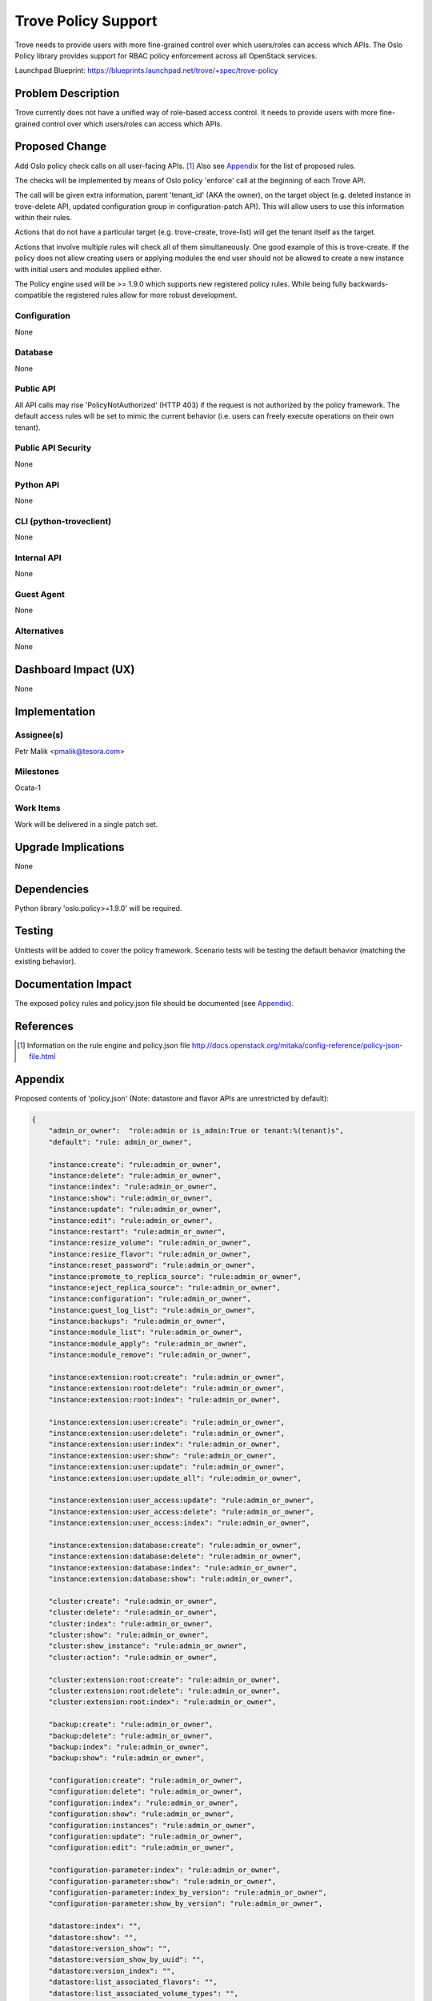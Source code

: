 ..
    This work is licensed under a Creative Commons Attribution 3.0 Unported
    License.

    http://creativecommons.org/licenses/by/3.0/legalcode

    Sections of this template were taken directly from the Nova spec
    template at:
    https://github.com/openstack/nova-specs/blob/master/specs/juno-template.rst

..
    This template should be in ReSTructured text. The filename in the git
    repository should match the launchpad URL, for example a URL of
    https://blueprints.launchpad.net/trove/+spec/awesome-thing should be named
    awesome-thing.rst.

    Please do not delete any of the sections in this template.  If you
    have nothing to say for a whole section, just write: None

    Note: This comment may be removed if desired, however the license notice
    above should remain.


====================
Trove Policy Support
====================

Trove needs to provide users with more fine-grained control over which
users/roles can access which APIs.
The Oslo Policy library provides support for RBAC policy enforcement across all
OpenStack services.

Launchpad Blueprint:
https://blueprints.launchpad.net/trove/+spec/trove-policy


Problem Description
===================

Trove currently does not have a unified way of role-based access control.
It needs to provide users with more fine-grained control over which
users/roles can access which APIs.


Proposed Change
===============

Add Oslo policy check calls on all user-facing APIs. [1]_
Also see `Appendix`_ for the list of proposed rules.

The checks will be implemented by means of Oslo policy 'enforce' call
at the beginning of each Trove API.

The call will be given extra information, parent 'tenant_id' (AKA the owner),
on the target object (e.g. deleted instance in trove-delete API,
updated configuration group in configuration-patch API).
This will allow users to use this information within their rules.

Actions that do not have a particular target (e.g. trove-create, trove-list)
will get the tenant itself as the target.

Actions that involve multiple rules will check all of them simultaneously.
One good example of this is trove-create. If the policy does not allow creating
users or applying modules the end user should not be allowed to create a
new instance with initial users and modules applied either.

The Policy engine used will be >= 1.9.0 which supports new registered policy
rules. While being fully backwards-compatible the registered rules allow for
more robust development.

Configuration
-------------

None

Database
--------

None

Public API
----------

All API calls may rise 'PolicyNotAuthorized' (HTTP 403) if the request
is not authorized by the policy framework.
The default access rules will be set to mimic the current behavior
(i.e. users can freely execute operations on their own tenant).

Public API Security
-------------------

None

Python API
----------

None

CLI (python-troveclient)
------------------------

None

Internal API
------------

None

Guest Agent
-----------

None

Alternatives
------------

None


Dashboard Impact (UX)
=====================

None


Implementation
==============

Assignee(s)
-----------

Petr Malik <pmalik@tesora.com>

Milestones
----------

Ocata-1

Work Items
----------

Work will be delivered in a single patch set.


Upgrade Implications
====================

None


Dependencies
============

Python library 'oslo.policy>=1.9.0' will be required.


Testing
=======

Unittests will be added to cover the policy framework.
Scenario tests will be testing the default behavior
(matching the existing behavior).


Documentation Impact
====================

The exposed policy rules and policy.json file should be documented
(see `Appendix`_).


References
==========

.. [1] Information on the rule engine and policy.json file http://docs.openstack.org/mitaka/config-reference/policy-json-file.html


Appendix
========

Proposed contents of 'policy.json'
(Note: datastore and flavor APIs are unrestricted by default):

.. code-block:: python

   {
       "admin_or_owner":  "role:admin or is_admin:True or tenant:%(tenant)s",
       "default": "rule: admin_or_owner",

       "instance:create": "rule:admin_or_owner",
       "instance:delete": "rule:admin_or_owner",
       "instance:index": "rule:admin_or_owner",
       "instance:show": "rule:admin_or_owner",
       "instance:update": "rule:admin_or_owner",
       "instance:edit": "rule:admin_or_owner",
       "instance:restart": "rule:admin_or_owner",
       "instance:resize_volume": "rule:admin_or_owner",
       "instance:resize_flavor": "rule:admin_or_owner",
       "instance:reset_password": "rule:admin_or_owner",
       "instance:promote_to_replica_source": "rule:admin_or_owner",
       "instance:eject_replica_source": "rule:admin_or_owner",
       "instance:configuration": "rule:admin_or_owner",
       "instance:guest_log_list": "rule:admin_or_owner",
       "instance:backups": "rule:admin_or_owner",
       "instance:module_list": "rule:admin_or_owner",
       "instance:module_apply": "rule:admin_or_owner",
       "instance:module_remove": "rule:admin_or_owner",

       "instance:extension:root:create": "rule:admin_or_owner",
       "instance:extension:root:delete": "rule:admin_or_owner",
       "instance:extension:root:index": "rule:admin_or_owner",

       "instance:extension:user:create": "rule:admin_or_owner",
       "instance:extension:user:delete": "rule:admin_or_owner",
       "instance:extension:user:index": "rule:admin_or_owner",
       "instance:extension:user:show": "rule:admin_or_owner",
       "instance:extension:user:update": "rule:admin_or_owner",
       "instance:extension:user:update_all": "rule:admin_or_owner",

       "instance:extension:user_access:update": "rule:admin_or_owner",
       "instance:extension:user_access:delete": "rule:admin_or_owner",
       "instance:extension:user_access:index": "rule:admin_or_owner",

       "instance:extension:database:create": "rule:admin_or_owner",
       "instance:extension:database:delete": "rule:admin_or_owner",
       "instance:extension:database:index": "rule:admin_or_owner",
       "instance:extension:database:show": "rule:admin_or_owner",

       "cluster:create": "rule:admin_or_owner",
       "cluster:delete": "rule:admin_or_owner",
       "cluster:index": "rule:admin_or_owner",
       "cluster:show": "rule:admin_or_owner",
       "cluster:show_instance": "rule:admin_or_owner",
       "cluster:action": "rule:admin_or_owner",

       "cluster:extension:root:create": "rule:admin_or_owner",
       "cluster:extension:root:delete": "rule:admin_or_owner",
       "cluster:extension:root:index": "rule:admin_or_owner",

       "backup:create": "rule:admin_or_owner",
       "backup:delete": "rule:admin_or_owner",
       "backup:index": "rule:admin_or_owner",
       "backup:show": "rule:admin_or_owner",

       "configuration:create": "rule:admin_or_owner",
       "configuration:delete": "rule:admin_or_owner",
       "configuration:index": "rule:admin_or_owner",
       "configuration:show": "rule:admin_or_owner",
       "configuration:instances": "rule:admin_or_owner",
       "configuration:update": "rule:admin_or_owner",
       "configuration:edit": "rule:admin_or_owner",

       "configuration-parameter:index": "rule:admin_or_owner",
       "configuration-parameter:show": "rule:admin_or_owner",
       "configuration-parameter:index_by_version": "rule:admin_or_owner",
       "configuration-parameter:show_by_version": "rule:admin_or_owner",

       "datastore:index": "",
       "datastore:show": "",
       "datastore:version_show": "",
       "datastore:version_show_by_uuid": "",
       "datastore:version_index": "",
       "datastore:list_associated_flavors": "",
       "datastore:list_associated_volume_types": "",

       "flavor:index": "",
       "flavor:show": "",

       "limits:index": "rule:admin_or_owner",

       "module:create": "rule:admin_or_owner",
       "module:delete": "rule:admin_or_owner",
       "module:index": "rule:admin_or_owner",
       "module:show": "rule:admin_or_owner",
       "module:instances": "rule:admin_or_owner",
       "module:update": "rule:admin_or_owner"
   }
